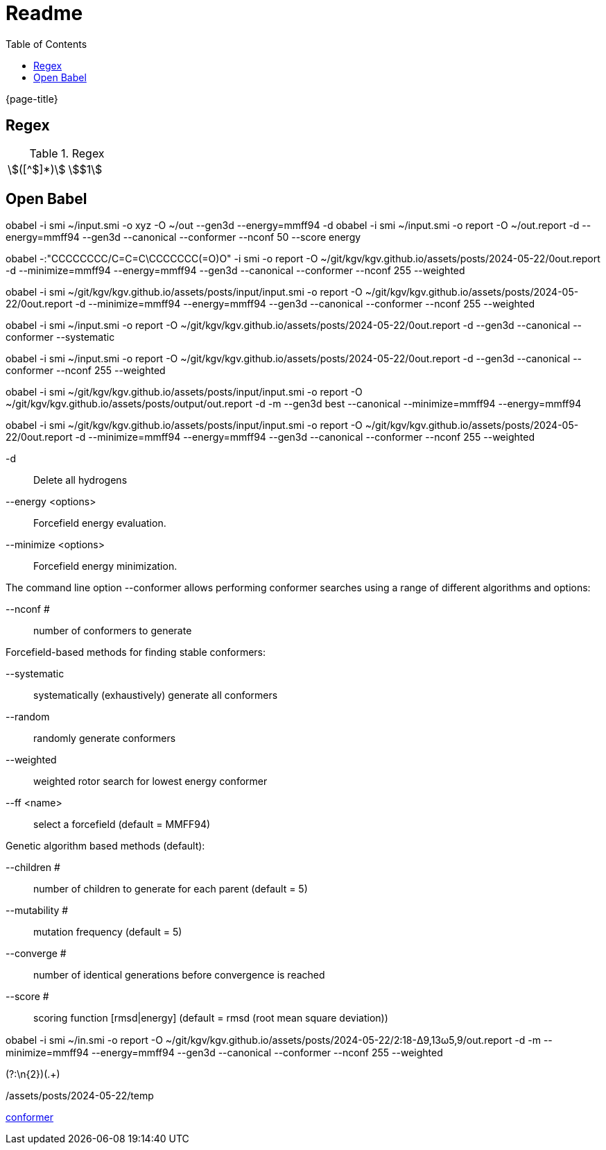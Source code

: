 = Readme
:experimental:
ifndef::env-github[:toc:]

{page-title}

== Regex

.Regex
[cols="2*"]
|===
|\$([^$]*)\$|stem:[$1]
|(stem:\[.*)\\mu L(.*\])
|===

== Open Babel

obabel -i smi ~/input.smi -o xyz -O ~/out --gen3d --energy=mmff94 -d
obabel -i smi ~/input.smi -o report -O ~/out.report -d --energy=mmff94 --gen3d --canonical --conformer --nconf 50 --score energy

obabel -:"CCCCCCCC/C=C=C\CCCCCCC(=O)O" -i smi -o report -O ~/git/kgv/kgv.github.io/assets/posts/2024-05-22/0out.report -d --minimize=mmff94 --energy=mmff94 --gen3d --canonical --conformer --nconf 255 --weighted

obabel -i smi ~/git/kgv/kgv.github.io/assets/posts/input/input.smi -o report -O ~/git/kgv/kgv.github.io/assets/posts/2024-05-22/0out.report -d --minimize=mmff94 --energy=mmff94 --gen3d --canonical --conformer --nconf 255 --weighted

obabel -i smi ~/input.smi -o report -O ~/git/kgv/kgv.github.io/assets/posts/2024-05-22/0out.report -d --gen3d --canonical --conformer --systematic

obabel -i smi ~/input.smi -o report -O ~/git/kgv/kgv.github.io/assets/posts/2024-05-22/0out.report -d --gen3d --canonical --conformer --nconf 255 --weighted

obabel -i smi ~/git/kgv/kgv.github.io/assets/posts/input/input.smi -o report -O ~/git/kgv/kgv.github.io/assets/posts/output/out.report -d -m --gen3d best --canonical --minimize=mmff94 --energy=mmff94

obabel -i smi ~/git/kgv/kgv.github.io/assets/posts/input/input.smi -o report -O ~/git/kgv/kgv.github.io/assets/posts/2024-05-22/0out.report -d --minimize=mmff94 --energy=mmff94 --gen3d --canonical --conformer --nconf 255 --weighted

-d:: Delete all hydrogens
--energy <options>:: Forcefield energy evaluation.
--minimize <options>:: Forcefield energy minimization.

The command line option --conformer allows performing conformer searches using a range of different algorithms and options:

--nconf #:: number of conformers to generate

Forcefield-based methods for finding stable conformers:

--systematic:: systematically (exhaustively) generate all conformers
--random:: randomly generate conformers
--weighted:: weighted rotor search for lowest energy conformer
--ff <name>:: select a forcefield (default = MMFF94)

Genetic algorithm based methods (default):

--children #:: number of children to generate for each parent (default = 5)
--mutability #:: mutation frequency (default = 5)
--converge #:: number of identical generations before convergence is reached
--score #:: scoring function [rmsd|energy] (default = rmsd (root mean square deviation))

obabel -i smi ~/in.smi -o report -O ~/git/kgv/kgv.github.io/assets/posts/2024-05-22/2꞉18-Δ9,13ω5,9/out.report -d -m --minimize=mmff94 --energy=mmff94 --gen3d --canonical --conformer --nconf 255 --weighted

(?:\n{2})(.+)

./assets/posts/2024-05-22/temp

https://hjkgrp.mit.edu/tutorials/2013-10-29-geometries-strings-smiles-and-openbabel[conformer]
